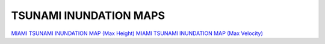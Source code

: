 TSUNAMI INUNDATION MAPS
=========================

`MIAMI TSUNAMI INUNDATION MAP (Max Height) <../../maps/FL_flooding.html>`_
`MIAMI TSUNAMI INUNDATION MAP (Max Velocity) <../../maps/FL_flooding_velocity.html>`_